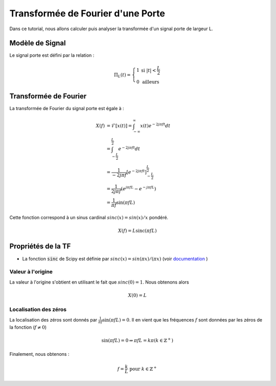 Transformée de Fourier d'une Porte 
==================================

Dans ce tutorial, nous allons calculer puis analyser la transformée d'un signal porte de largeur L.


Modèle de Signal 
----------------

Le signal porte est défini par la relation :

.. math :: 
    
    \Pi_L(t)=\left\{\begin{array}{cc}1 &\text{si }|t| <\frac{L}{2}\\0 &\text{ailleurs}\end{array}\right.



.. plot::
    :context: close-figs
    :include-source:

    import numpy as np
    import matplotlib.pyplot as plt
    
    t = np.arange(-2,2,0.001)
    L = 1
    p = (np.abs(t)< (L/2))

    plt.plot(t,p)
    plt.grid()
    plt.xlabel("t [s]")
    plt.xlim([-2, 2])


Transformée de Fourier 
----------------------

La transformée de Fourier du signal porte est égale à :

.. math:: 

    X(f) &= \mathcal{F}\left[x(t)\right]=\int_{-\infty}^{\infty} x(t) e^{-2j\pi ft}dt\\
    &=\int_{-\frac{L}{2}}^{\frac{L}{2}} e^{-2j\pi ft}dt\\
    &=\frac{1}{-2j\pi f} \left[e^{-2j\pi ft}\right]_{-\frac{L}{2}}^{\frac{L}{2}} \\
    &=\frac{1}{2j\pi f} \left(e^{j\pi fL}-e^{-j\pi fL}\right)\\
    &=\frac{1}{\pi f} \sin(\pi fL)
    
Cette fonction correspond à un sinus cardinal :math:`sinc(x)=sin(x)/x` pondéré.

.. math:: 

    X(f) =L \text{sinc}(\pi fL)


Propriétés de la TF 
-------------------


.. plot::
    :context: close-figs
    :include-source:

    import numpy as np
    import matplotlib.pyplot as plt
    
    f = np.arange(-4, 4, 0.001)
    L=1
    X = L*np.sinc(f*L)

    plt.plot(f, X)
    plt.grid()
    plt.xlabel("f [Hz]")
    plt.xlim([-4, 4])

* La fonction :code:`sinc` de Scipy est définie par :math:`sinc(x)=sin(\pi x)/(\pi x)` (voir `documentation <https://numpy.org/doc/stable/reference/generated/numpy.sinc.html>`_ )

Valeur à l'origine 
++++++++++++++++++

La valeur à l'origine s'obtient en utilisant le fait que :math:`sinc(0)=1`. Nous obtenons alors 

.. math ::

    X(0) = L

Localisation des zéros 
++++++++++++++++++++++

La localisation des zéros sont donnés par :math:`\frac{1}{\pi f} \sin(\pi fL) = 0`. Il en vient que les fréquences :math:`f` sont données
par les zéros de la fonction (:math:`f\ne 0`)

.. math ::

    \sin(\pi fL) = 0 \Rightarrow \pi fL = k\pi (k\in \mathbb{Z}^+)

Finalement, nous obtenons : 

.. math ::

    f = \frac{k}{L} \text{ pour } k\in \mathbb{Z}^+
